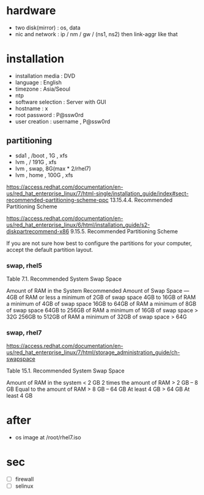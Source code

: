 * hardware

- two disk(mirror) : os, data
- nic and network : ip / nm / gw / (ns1, ns2) then link-aggr like that

* installation

- installation media : DVD
- language : English
- timezone : Asia/Seoul
- ntp
- software selection : Server with GUI
- hostname : x
- root password : P@ssw0rd
- user creation : username , P@ssw0rd

** partitioning

- sda1 , /boot , 1G , xfs
- lvm , / 191G , xfs
- lvm , swap, 8G(max * 2/rhel7)
- lvm , home , 100G , xfs

https://access.redhat.com/documentation/en-us/red_hat_enterprise_linux/7/html-single/installation_guide/index#sect-recommended-partitioning-scheme-ppc
13.15.4.4. Recommended Partitioning Scheme

https://access.redhat.com/documentation/en-us/red_hat_enterprise_linux/6/html/installation_guide/s2-diskpartrecommend-x86
9.15.5. Recommended Partitioning Scheme

If you are not sure how best to configure the partitions for your computer, accept the default partition layout. 

*** swap, rhel5

Table 7.1. Recommended System Swap Space

Amount of RAM in the System	Recommended Amount of Swap Space
---
4GB of RAM or less	a minimum of 2GB of swap space
4GB to 16GB of RAM	a minimum of 4GB of swap space
16GB to 64GB of RAM	a minimum of 8GB of swap space
64GB to 256GB of RAM	a minimum of 16GB of swap space > 32G
256GB to 512GB of RAM	a minimum of 32GB of swap space > 64G

*** swap, rhel7

https://access.redhat.com/documentation/en-us/red_hat_enterprise_linux/7/html/storage_administration_guide/ch-swapspace

Table 15.1. Recommended System Swap Space

Amount of RAM in the system 	
< 2 GB 	2 times the amount of RAM 	
> 2 GB – 8 GB 	Equal to the amount of RAM
> 8 GB – 64 GB 	At least 4 GB 	
> 64 GB 	At least 4 GB 	

* after

- os image at /root/rhel7.iso

* sec 

- [ ] firewall
- [ ] selinux

